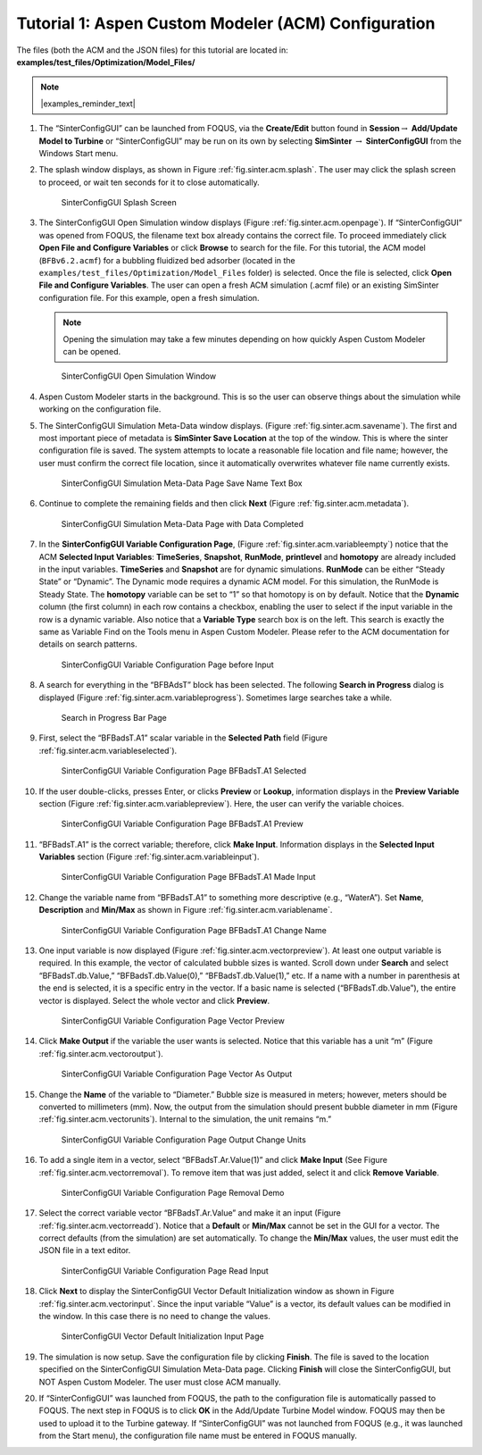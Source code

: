 .. _sec.tut.simsinter.acm:

Tutorial 1: Aspen Custom Modeler (ACM) Configuration
====================================================

The files (both the ACM and the JSON files) for this tutorial
are located in: **examples/test_files/Optimization/Model_Files/**

.. note:: |examples_reminder_text|

#. The “SinterConfigGUI” can be launched from FOQUS, via the
   **Create/Edit** button found in **Session**\ :math:`\rightarrow`
   **Add/Update Model to Turbine** or “SinterConfigGUI” may be run on
   its own by selecting **SimSinter** :math:`\rightarrow`
   **SinterConfigGUI** from the Windows Start menu.

#. The splash window displays, as shown in Figure :ref:`fig.sinter.acm.splash`. The user may
   click the splash screen to proceed, or wait ten seconds for it to
   close automatically.

   .. figure:: ../figs/ap/01_Splash_Screen.png
      :alt: SinterConfigGUI Splash Screen
      :name: fig.sinter.acm.splash

      SinterConfigGUI Splash Screen

#. The SinterConfigGUI Open Simulation window displays (Figure
   :ref:`fig.sinter.acm.openpage`). If “SinterConfigGUI” was opened from FOQUS,
   the filename text box already contains the correct file. To proceed
   immediately click **Open File and Configure Variables** or click **Browse**
   to search for the file. For this tutorial, the ACM model (``BFBv6.2.acmf``)
   for a bubbling fluidized bed adsorber (located in the
   ``examples/test_files/Optimization/Model_Files`` folder) is selected. Once
   the file is selected, click **Open File and Configure Variables**. The user
   can open a fresh ACM simulation (.acmf file) or an existing SimSinter
   configuration file. For this example, open a fresh simulation.

   .. note:: Opening the simulation may take a few minutes depending on how
             quickly Aspen Custom Modeler can be opened.

   .. figure:: ../figs/ap/02_FileOpenScreen.png
      :alt: SinterConfigGUI Open Simulation Window
      :name: fig.sinter.acm.openpage

      SinterConfigGUI Open Simulation Window

#. Aspen Custom Modeler starts in the background. This is so the user
   can observe things about the simulation while working on the
   configuration file.

#. The SinterConfigGUI Simulation Meta-Data window displays. (Figure
   :ref:`fig.sinter.acm.savename`). The first
   and most important piece of metadata is **SimSinter Save Location**
   at the top of the window. This is where the sinter configuration file
   is saved. The system attempts to locate a reasonable file location
   and file name; however, the user must confirm the correct file
   location, since it automatically overwrites whatever file name
   currently exists.

   .. figure:: ../figs/acm/03_MetaDataSave.png
      :alt: SinterConfigGUI Simulation Meta-Data Page Save Name Text Box
      :name: fig.sinter.acm.savename

      SinterConfigGUI Simulation Meta-Data Page Save Name Text Box

#. Continue to complete the remaining fields and then click **Next**
   (Figure :ref:`fig.sinter.acm.metadata`).

   .. figure:: ../figs/acm/04_MetaDataFilled.png
      :name: fig.sinter.acm.metadata

      SinterConfigGUI Simulation Meta-Data Page with Data Completed

#. In the **SinterConfigGUI Variable Configuration Page**, (Figure
   :ref:`fig.sinter.acm.variableempty`)
   notice that the ACM **Selected Input Variables**: **TimeSeries**,
   **Snapshot**, **RunMode**, **printlevel** and **homotopy** are
   already included in the input variables. **TimeSeries** and
   **Snapshot** are for dynamic simulations. **RunMode** can be either
   “Steady State” or “Dynamic”. The Dynamic mode requires a dynamic ACM
   model. For this simulation, the RunMode is Steady State. The
   **homotopy** variable can be set to “1” so that homotopy is on by
   default. Notice that the **Dynamic** column (the first column) in
   each row contains a checkbox, enabling the user to select if the
   input variable in the row is a dynamic variable. Also notice that a
   **Variable Type** search box is on the left. This search is exactly
   the same as Variable Find on the Tools menu in Aspen Custom Modeler.
   Please refer to the ACM documentation for details on search patterns.

   .. figure:: ../figs/acm/05_VariablesEmpty.png
      :alt: SinterConfigGUI Variable Configuration Page before Input
      :name: fig.sinter.acm.variableempty

      SinterConfigGUI Variable Configuration Page before Input

#. A search for everything in the “BFBAdsT” block has been selected. The
   following **Search in Progress** dialog is displayed (Figure
   :ref:`fig.sinter.acm.variableprogress`).
   Sometimes large searches take a while.

   .. figure:: ../figs/acm/06_Search.png
      :alt: Search in Progress Bar Page
      :name: fig.sinter.acm.variableprogress

      Search in Progress Bar Page

#. First, select the “BFBadsT.A1” scalar variable in the **Selected
   Path** field (Figure :ref:`fig.sinter.acm.variableselected`).

   .. figure:: ../figs/acm/07_VariablesSelected.png
      :name: fig.sinter.acm.variableselected

      SinterConfigGUI Variable Configuration Page BFBadsT.A1 Selected

#. If the user double-clicks, presses Enter, or clicks **Preview** or
   **Lookup**, information displays in the **Preview Variable** section
   (Figure :ref:`fig.sinter.acm.variablepreview`).
   Here, the user can verify the variable choices.

   .. figure:: ../figs/acm/08_VariablePreview.png
      :name: fig.sinter.acm.variablepreview

      SinterConfigGUI Variable Configuration Page BFBadsT.A1 Preview

#. “BFBadsT.A1” is the correct variable; therefore, click **Make
   Input**. Information displays in the **Selected Input Variables**
   section (Figure :ref:`fig.sinter.acm.variableinput`).

   .. figure:: ../figs/acm/09_VariablesInput.png
      :name: fig.sinter.acm.variableinput

      SinterConfigGUI Variable Configuration Page BFBadsT.A1 Made Input

#. Change the variable name from “BFBadsT.A1” to something more
   descriptive (e.g., “WaterA”). Set **Name**, **Description** and
   **Min/Max** as shown in Figure :ref:`fig.sinter.acm.variablename`.

   .. figure:: ../figs/acm/10_VariablesInput2.png
      :name: fig.sinter.acm.variablename

      SinterConfigGUI Variable Configuration Page BFBadsT.A1 Change Name

#. One input variable is now displayed (Figure :ref:`fig.sinter.acm.vectorpreview`).
   At least one output variable is required. In this example, the vector
   of calculated bubble sizes is wanted. Scroll down under **Search**
   and select “BFBadsT.db.Value,” “BFBadsT.db.Value(0),”
   “BFBadsT.db.Value(1),” etc. If a name with a number in parenthesis at
   the end is selected, it is a specific entry in the vector. If a basic
   name is selected (“BFBadsT.db.Value”), the entire vector is
   displayed. Select the whole vector and click **Preview**.

   .. figure:: ../figs/acm/11_VariablesArray1.png
      :alt: SinterConfigGUI Variable Configuration Page Vector Preview
      :name: fig.sinter.acm.vectorpreview

      SinterConfigGUI Variable Configuration Page Vector Preview

#. Click **Make Output** if the variable the user wants is selected.
   Notice that this variable has a unit “m” (Figure 
   :ref:`fig.sinter.acm.vectoroutput`).

   .. figure:: ../figs/acm/12_VariablesOutput.png
      :alt: SinterConfigGUI Variable Configuration Page Vector As Output
      :name: fig.sinter.acm.vectoroutput

      SinterConfigGUI Variable Configuration Page Vector As Output

#. Change the **Name** of the variable to “Diameter.” Bubble size is
   measured in meters; however, meters should be converted to
   millimeters (mm). Now, the output from the simulation should present
   bubble diameter in mm (Figure :ref:`fig.sinter.acm.vectorunits`).
   Internal to the simulation, the unit remains “m.”

   .. figure:: ../figs/acm/13_VariablesUnits.png
      :name: fig.sinter.acm.vectorunits

      SinterConfigGUI Variable Configuration Page Output Change Units

#. To add a single item in a vector, select “BFBadsT.Ar.Value(1)” and
   click **Make Input** (See Figure :ref:`fig.sinter.acm.vectorremoval`).
   To remove item that was just added, select it and click **Remove
   Variable**.

   .. figure:: ../figs/acm/14_VariablesInput2.png
      :alt: SinterConfigGUI Variable Configuration Page Removal Demo
      :name: fig.sinter.acm.vectorremoval

      SinterConfigGUI Variable Configuration Page Removal Demo

#. Select the correct variable vector “BFBadsT.Ar.Value” and make it an
   input (Figure :ref:`fig.sinter.acm.vectorreadd`).
   Notice that a **Default** or **Min/Max** cannot be set in the GUI for
   a vector. The correct defaults (from the simulation) are set
   automatically. To change the **Min/Max** values, the user must edit
   the JSON file in a text editor.

   .. figure:: ../figs/acm/15_VariablesInput4.png
      :alt: SinterConfigGUI Variable Configuration Page Read Input
      :name: fig.sinter.acm.vectorreadd

      SinterConfigGUI Variable Configuration Page Read Input

#. Click **Next** to display the SinterConfigGUI Vector Default
   Initialization window as shown in Figure 
   :ref:`fig.sinter.acm.vectorinput`. Since
   the input variable “Value” is a vector, its default values can be
   modified in the window. In this case there is no need to change the
   values.

   .. figure:: ../figs/acm/16_VectorInput.png
      :alt: SinterConfigGUI Vector Default Initialization Input Page
      :name: fig.sinter.acm.vectorinput

      SinterConfigGUI Vector Default Initialization Input Page

#. The simulation is now setup. Save the configuration file by clicking
   **Finish**. The file is saved to the location specified on the
   SinterConfigGUI Simulation Meta-Data page. Clicking **Finish** will
   close the SinterConfigGUI, but NOT Aspen Custom Modeler. The user
   must close ACM manually.

#. If “SinterConfigGUI” was launched from FOQUS, the path to the
   configuration file is automatically passed to FOQUS. The next step in
   FOQUS is to click **OK** in the Add/Update Turbine Model window.
   FOQUS may then be used to upload it to the Turbine gateway. If
   “SinterConfigGUI” was not launched from FOQUS (e.g., it was launched
   from the Start menu), the configuration file name must be entered in
   FOQUS manually.

